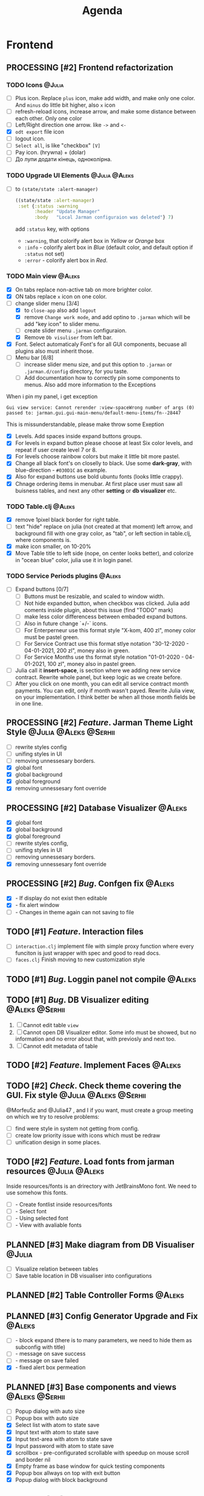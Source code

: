 #+TITLE: Agenda
#+TODO: PLANNED(s) TODO(t) PROCESSING(p) TOREVIEW(r) | DONE(d)
#+TAGS: @Julia(j) @Aleks(a) @Serhii(s)
#+PRIORITIES: 1 3 2
#+PROPERTY: session *EL* 
#+PROPERTY: cache yes
# #+ARCHIVE: ::* Archived
#+ARCHIVE: %s_done::
#+STARTUP: overview

* Frontend
** PROCESSING [#2] Frontend refactorization
   DEADLINE: <2021-09-15 Wed>
*** TODO Icons                                                       :@Julia:
    - [ ] Plus icon. Replace =plus= icon, make add width, and make only one color. And =minus= do little bit higher, also =x= icon
    - [ ] refresh-reload icons, increase arrow, and make some distance between each other. Only one color
    - [ ] Left/Right direction one arrow. like =->= and =<-=
    - [X] =odt export= file icon
    - [ ] logout icon.
    - [ ] =Select all=, is like "checkbox" =[V]=
    - [ ] Pay icon. (hrywna) + (dolar)
    - [ ] До лупи додати кінець, одноколірна.
*** TODO Upgrade UI Elements                                  :@Julia:@Aleks:
    :PROPERTIES:
    :CUSTOM_ID: alert-boxes-replacement
    :END:
    - [ ] to ~(state/state :alert-manager)~
      #+begin_src clojure
	((state/state :alert-manager)
	 :set {:status :warning
	       :header "Update Manager"
	       :body   "Local Jarman configuraion was deleted"} 7)
      #+end_src
      add =:status= key, with options
      - =:warning=, that colorify alert box in /Yellow/ or /Orange/ box
      - =:info= - colorify alert box in /Blue/ (default color, and default option if =:status= not set)
      - =:error= - colorify alert box in /Red/.
      
*** TODO Main view                                                   :@Aleks:
    - [X] On tabs replace non-active tab on more brighter color.
    - [X] ON tabs replace ~x~ icon on one color.
    - [-] change slider menu [3/4]
      - [X] to ~close-app~ also add ~logout~
      - [X] remove ~Change work mode~, and add optino to ~.jarman~ which will be add "key icon" to slider menu.
      - [ ] create slider menu ~.jarman~ configuraion.
      - [X] Remove ~Db visuliser~ from left bar.
    - [X] Font. Select automaticaly Font's for all GUI components, becuase all plugins also must inherit those.
    - [-] Menu bar [6/8]
      - [ ] increase slider menu size, and put this option to ~.jarman~ or ~.jarman.d/config~ directory, for you taste.
      - [ ] Add documentation how to correctly pin some components to menus. Also add more information to the Exceptions
	When i pin my panel, i get exception
	#+begin_example
	Gui view service: Cannot rerender :view-spaceWrong number of args (0) passed to: jarman.gui.gui-main-menu/default-menu-items/fn--28447
	#+end_example
	This is missunderstandable, please make throw some Exeption
      - [X] Levels. Add spaces inside expand buttons groups.
      - [X] For levels in expand button please choose at least Six color levels, and repeat if user create level 7 or 8.
      - [X] For levels choose rainbow colors but make it little bit more pastel.
      - [X] Change all black font's on closelly to black. Use some *dark-gray*, with blue-direction - ~#030D1C~ as example.
      - [X] Also for expand buttons use bold ubuntu fonts (looks little crappy).
      - [X] Chnage ordering items in menubar. At first place user must saw all buisness tables, and next any other *setting* or *db visualizer* etc.

*** TODO Table.clj                                                   :@Aleks:
    - [X] remove 1pixel black border for right table.
    - [ ] text "hide" replace on julia (not created at that moment) left arrow, and background fill with one gray color, as "tab", or left section in table.clj, where components is.
    - [X] make icon smaller, on 10-20%
    - [X] Move Table title to left side (nope, on center looks better), and colorize in "ocean blue" color, julia use it in login panel.

*** TODO Service Periods plugins                                     :@Aleks:
    - [ ] Expand buttons [0/7]
      - [ ] Buttons must be resizable, and scaled to window width.
      - [ ] Not hide expanded button, when checkbox was clicked. Julia add coments inside plugin, about this issue (find "TODO" mark)
      - [ ] make less color differencess between embaded expand buttons.
      - [ ] Also in future change `+/-` icons.
      - [ ] For Enterperneur use this format style "X-kom, 400 zl", money color must be pastel green.
      - [ ] For Service Contract use this format stlye notation "30-12-2020 - 04-01-2021,  200 zl", money also in green.
      - [ ] For Service Months use ths format style notation "01-01-2020 - 04-01-2021,  100 zl", money also in pastel green.
    - [ ] Julia call it *insert-space*, is section where we adding new service contract. Rewrite whole panel, but keep logic as we create before.
    - [ ] After you click on one month, you can edit all service contract month payments. You can edit, only if month wasn't payed. Rewrite Julia view, on your implementation. I think better be when all those month fields be in one line.
** PROCESSING [#2] /Feature/. Jarman Theme Light Style  :@Julia:@Aleks:@Serhii:
   DEADLINE: <2021-09-16 Thu>
   - [ ] rewrite styles config
   - [ ] unifing styles in UI
   - [ ] removing unnessesary borders.
   - [X] global font
   - [X] global background
   - [X] global foreground
   - [X] removing unnessesary font override         
** PROCESSING [#2] Database Visualizer                               :@Aleks:
   - [X] global font
   - [X] global background
   - [X] global foreground
   - [ ] rewrite styles config, 
   - [ ] unifing styles in UI
   - [ ] removing unnessesary borders. 
   - [X] removing unnessesary font override
   
** PROCESSING [#2] /Bug/. Confgen fix                                  :@Aleks:
   - [X] - If display do not exist then editable
   - [X] - fix alert window
   - [ ] - Changes in theme again can not saving to file
     
** TODO [#1] /Feature/. Interaction files
   - [ ] =interaction.clj=
     implement file with simple proxy function where every funciton is just wrapper
     with spec and good to read docs.
   - [ ] =faces.clj=
     Finish moving to new customization style

** TODO [#1] /Bug/. Loggin panel not compile                         :@Aleks:
** TODO [#1] /Bug/. DB Visualizer editing                      :@Aleks:@Serhii:
   1. [ ] Cannot edit table =view=
   2. [ ] Cannot open DB Visualizer editor. Some info must be showed, but no information and no error about that, with previosly and next too.
   3. [ ] Cannot edit metadata of table 
** TODO [#2] /Feature/. Implement Faces                                :@Aleks:
** TODO [#2] /Check/. Check theme covering the GUI. Fix style :@Julia:@Aleks:@Serhii:
     @Morfeu5z and @Julia47 , and I if you want, must create a group meeting
     on which we try to resolve problems:
      
   - [ ] find were style in system not getting from config. 
   - [ ] create low priority issue with icons which must be redraw
   - [ ] unification design in some places.      
      
** TODO [#2] /Feature/. Load fonts from jarman resources      :@Julia:@Aleks:
   Inside resources/fonts is an drirectory with JetBrainsMono font.
   We need to use somehow this fonts.

   - [ ] - Create fontlist inside resources/fonts
   - [ ] - Select font
   - [ ] - Using selected font
   - [ ] - View with avaliable fonts    
** PLANNED [#3] Make diagram from DB Visualiser                        :@Julia:
   - [ ] Visualize relation between tables
   - [ ] Save table location in DB visualiser into configurations
** PLANNED [#2] Table Controller Forms                                 :@Aleks:
** PLANNED [#3] Config Generator Upgrade and Fix                       :@Aleks:
   - [ ] - block expand (there is to many parameters, we need to hide them as subconfig with title)
   - [ ] - message on save success
   - [ ] - message on save failed
   - [X] - fixed alert box permeation   
** PLANNED [#3] Base components and views                      :@Aleks:@Serhii:
   - [ ] Popup dialog with auto size
   - [ ] Popup box with auto size
   - [X] Select list with atom to state save
   - [X] Input text with atom to state save
   - [X] Input text-area with atom to state save
   - [X] Input password with atom to state save
   - [X] scrollbox - pre-configurated scrollable with speedup on mouse scroll and border nil
   - [X] Empty frame as base window for quick testing components
   - [X] Popup box allways on top with exit button
   - [X] Popup dialog with block background
** PLANNED [#3] Clobal event on key pressed                     :@Julia:@Aleks:
   - [X] Proxy for KeyEventDispacher for add global event on key pressed
   - [X] add and remove own KeyEventDispacher
   - [X] tutorial point
   - [ ] try add more KeyEventDispachers
   - [ ] lock repeating event on hold key
** PLANNED [#2] DB Visualiser, finishing                :@Julia:@Aleks:@Serhii:
   - [ ] React on profile from session user. @SerhiiRI 
   - [ ] Add button for ~delete table~ , ~create table~
   - [ ] Fix changes output , because now look bad
   - [ ] Change ~textfield~ on type depending component, mean for boolean ~chackbox~ componetnt , etc. 
   - [ ] If table contain id-field, make button with dialog box. @SerhiiRI generate list of table can be related to current editable table  
   - [ ] Make ~:component-type~, ~:field~ , ~:field-qualified~ not editable even by admin. 
   - [ ] Add buttons ~remove column~, ~add column~
** PLANNED [#3] DB Visualiser: Table adding form                       :@Julia:
** PLANNED /Feature/. Update Manager                                   :@Julia:
   - [ ] Related to [[#alert-boxes-replacement]], fix alert boxes.
   - [ ] Show popup with hard program restart
   - [ ] Button for reading log file /update-manager-log.org/
** PLANNED /Feature/. Extension Manager                        :@Julia:@Serhii:
   - [ ] Related to [[#alert-boxes-replacement]], fix alert boxes.
   - [ ] Show extension file-tree. Alow editing file throw the through the jarman
   - [ ] Show whole information about package, from file =package=, when you click on
     special expand segment
   - [ ] Enable/Disable extension
   - [ ] Extention searching/install template, because repository we currently doesnt have
   - [ ] Button for reading log file /extension-manager-log.org/
** PLANNED /Feature/. Theme Manager                                    :@Julia:
   - [ ] Related to [[#alert-boxes-replacement]], fix alert boxes.
   - [ ] Make refreshing for jarman, when theme was selected
* Backend
** PROCESSING [#1] /Feature/. defvar expanding
   - [ ] Allow defvar declaration for all the places
   - [ ] Fix defvar spec. 
   - [ ] Save config in place in =.jarman= file
   - [ ] GUI for listing all registred config's variable
   - [ ] Debug for all variables
   - [ ] Debug for one variables
   - [ ] /Feature/. Pin special key where you can put special lambda gui element
     which be edit this variable.
   
** TOREVIEW [#1] /Feature/. Rewrite plugin system                     :@Serhii:
   DEADLINE: <2021-09-09 Thu>
   - [X] Add ~:deps~ key into ~package~
     - [X] create package compiling sequence 
   - [X] View plugin
     - [X] Registration function.
       - [X] Remove duplications of loaded plugins
   - [X] Theme plugin [3/3]
     with relation to [[themes plugin system]]
     - [X] Theme declaration
     - [X] Registration function
     - [X] GUI Theme manager
   - [X] Rename PandaPackage to PandaExtension

** TODO [#1] REST!                                                   :@Julia:
   DEADLINE: <2021-09-12 niedz.>
   deWorkaholization stages: 
   - [ ] Watch interesting film.
   - [ ] Go outside house(send selfy for approvement)
   - [ ] Read something interesting.
   - [ ] Find something interesting.
   - [ ] Also love your Project Manager <3

** TODO [#3] /Feature/. Support Org file                              :@Serhii:
   - [-] Create library for printing directly to org file [2/3]
     - [X] Printing lib
     - [X] printing by level
     - [ ] Move out to different places in one moment [0/2]
       #+begin_src clojure
	 (print-header
	  {:out [] :text "some text"}
	  (some operations))
       #+end_src
       - [ ] file
       - [ ] print
   - [ ] Add parsing library
** TODO [#1] defvar managment                                :@Aleks:@Serhii:
   After app loading, we have some values in system variables, divided by group name,
   
   - [ ] Create GUI which allow controlling and changing variables inside gui. 
   - [ ] Make persistant function, which automatically wrote customized variable
     back to =.jarman=, (also mean parsing file) 
** PLANNED [#2] Service Period. sort contract list    :@Julia:@Serhii:
   - [ ] sorting contract by date
   - [ ] colorize contract by active-nonactive depend on current date
** PLANNED [#2] Permission systems                                   :@Aleks:

   #+begin_src clojure
     (session/test-persmission [:user :admin]) ;; => true
   #+end_src
   - [X] Render menu buttons by permission and hide empty expand
   - [X] Check permision for popup menu in DB Visualizer. Metadata and defview editor.
   - [ ] Create permission system 
   - [ ] Make hide some element when user not in component persmission list
   - [ ] add function to get permission from session, or function which TEST something in session, for example
** PLANNED [#2] Export doc as function                               :@Aleks:
   - [X] - Popup window
   - [X] - Create function which invoke dialog box with export options
   - [ ] - Make spinner and notify if export is done
   - [ ] - Import custom defview
** PLANNED [#2] Scroll to selected in table                          :@Aleks:
   - [ ] - Scroll to selected in table
** PLANNED [#2] Mapping and demapping toolkit for confgen           :@Serhii:
** PLANNED [#2] Ekka todo#1 chages                    :@Julia:@Aleks:@Serhii:
*** Підприємець
    -   ЄДРПОУ - 10 цифр довжина з переду нулями
    -   Форма власності - комбобокс
    -   Номер ПДВ
     
*** Point of sale
    -   Назва торгового обєкту
     
*** РРО
    -   повна назва
    -   Заводський номер замість серійний
    -   Десять цифр фіскальний номер
    -   Працює.непрацює якщо робить нарахування
    -   Версія -> Версія прошивки
    -   Ідентифікатор виробника -> Просто виробник назва
    -   Три поля модему замінити на тип зв'язку GPRS,Ethernet,Wireless.комбобокс. Якщо ГПРС то активний телефонний номер, якщо ні то дай компонент неактивним
    -   Телефонний номер не модема а РРО
    
*** Пломби
     -   Використана чи ні.
     
*** Ремонти
      -   остання датат контаркуту видалити
      -   Фіскальний номер
      -   Дата
      -   Причина розпломбування - комбо
      -   Технічна насправність  - список
      -   Характер насправності  - вибір
      -   Яка пломба ставиться   - додати
      -   Час(дата.година) розпломбування апарту
      
*** ДОговір сервісного обслуговування
       -   підприємець
       -   Сторона підписуванн
       -   Сторона замовник(директор)
       -   Список касових апаратів
       -   Тариф
       -   Реквізити
       -   Строк дії договору(дефолт на рік)
       -   Нарахунок по дням
       
*** Акт виконаних робіт
	-   створити
** PLANNED [#3] Add history of state                                :@Serhii:
   - [ ] safe history
   - [ ] restore state
   - [ ] ~redo/undo~ only test
** PLANNED [#3] encrypt business files                              :@Serhii:
   - [ ] create crypo toolkit
   - [ ] create key-storage
** PLANNED [#3] make URL clojure loader                      :@Julia:@Serhii:
   - [ ] create crypo toolkit
   - [ ] create key-storage     
** PLANNED [#3] Forms as quick table layout for component            :@Aleks:
   - [ ] Create tutorial how to use forms component
   - [ ] Create own component where send as args vector with comonents in vector
     #+begin_example
     [ [(label)(label)] ;; row 1 
     [(label)(label)] ] ;; row 2
     #+end_example

** PLANNED [#3] Rewrite test for SSQL toolkit                :@Julia:@Serhii:
   Current testable API too old. API standard was reimplemented.
   And strongly need to rewrite test cases for oll things query.
** PLANNED [#3] Versioning data structure             :@Julia:@Aleks:@Serhii:
** PLANNED [#3] sql_tools | debug                                   :@Serhii:
    - [ ] pretty printing for sql syntax
** PLANNED [#3] Package Manager upgrade                              :@Julia:
* Infrastructure
* Documentations
** PLANNED [#3] create jarman manifest file                         :@Serhii:
   - Note taken on [2021-09-02 чт 19:01] 
     After making first release of Jarman and finishing plugin system write
     Manifest which must explain to us and others:
     
     - what idea of program evolution 
     - which things must be scalled, what must be classificated
        as Core and unchanged with no reason part of jarman
     - strategy and aims   

       
   

   
